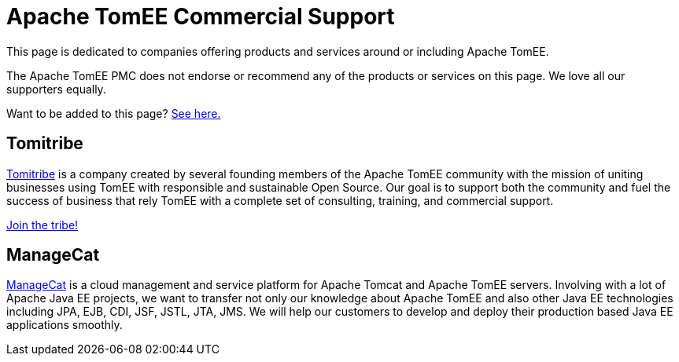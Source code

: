 = Apache TomEE Commercial Support

This page is dedicated to companies offering products and services around or including Apache TomEE.

The Apache TomEE PMC does not endorse or recommend any of the products or services on this page.
We love all our supporters equally.

Want to be added to this page?
xref:0.0@tomee::add-my-offering.adoc[See here.]

== Tomitribe

link:http://www.tomitribe.com[Tomitribe] is a company created by several founding members of the Apache TomEE community with the mission of uniting businesses using TomEE with responsible and sustainable Open Source.
Our goal is to support both the community and fuel the success of business that rely TomEE with a complete set of consulting, training, and commercial support.

link:http://www.tomitribe.com[Join the tribe!]

== ManageCat

link:http://managecat.com[ManageCat] is a cloud management and service platform for Apache Tomcat  and Apache TomEE servers.
Involving with a lot of Apache Java EE projects, we want to transfer not  only our knowledge about Apache TomEE and also other Java EE technologies  including JPA, EJB, CDI, JSF, JSTL, JTA, JMS.
We will help our customers to develop and deploy their  production based Java EE applications smoothly.
